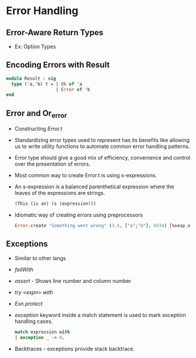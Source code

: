 * Error Handling
** Error-Aware Return Types
   - Ex: Option Types
** Encoding Errors with Result
   #+BEGIN_SRC ocaml
   module Result : sig
     type ('a,'b) t = | Ok of 'a
                      | Error of 'b
   end
   #+END_SRC
** Error and Or_error
   - Constructing /Error.t/
   - Standardizing error types used to represent has its benefits like
     allowing us to write utility functions to automate common error
     handling patterns.
   - Error type should give a good mix of efficiency, convenience and
     control over the presentation of errors.
   - Most common way to create Error.t is using s-expressions.
   - An s-expression is a balanced parenthetical expression where the
     leaves of the expressions are strings.
     #+BEGIN_SRC ocaml
     (This (is an) (s (expression)))
     #+END_SRC
   - Idiomatic way of creating errors using preprocessors
     #+BEGIN_SRC ocaml
     Error.create "Something went wrong" (3.5, ["a";"b"], 6034) [%sexp_of: float * string list * int];;
     #+END_SRC
** Exceptions
   - Similar to other langs
   - /failWith/
   - /assert/ - Shows line number and column number
   - /try <expn> with/
   - /Exn.protect/
   - /exception/ keyword inside a match statement is used to mark
     exception handling cases.
     #+BEGIN_SRC ocaml
     match expression with
     | exception _ -> 0.
     #+END_SRC
   - Backtraces - exceptions provide stack backtrace.
